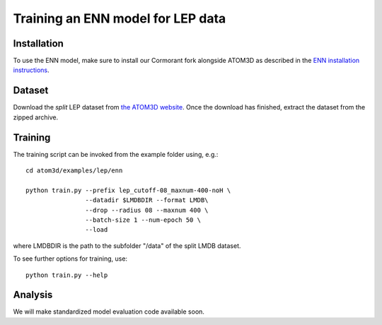 Training an ENN model for LEP data
==================================


Installation
------------

To use the ENN model, make sure to install our Cormorant fork alongside ATOM3D as described in the `ENN installation instructions <https://atom3d.readthedocs.io/en/latest/training_models.html#enn>`_.


Dataset
-------


Download the *split* LEP dataset from `the ATOM3D website <https://www.atom3d.ai/lba.html>`_.
Once the download has finished, extract the dataset from the zipped archive.


Training
--------
  
The training script can be invoked from the example folder using, e.g.::

    cd atom3d/examples/lep/enn

    python train.py --prefix lep_cutoff-08_maxnum-400-noH \
                    --datadir $LMDBDIR --format LMDB\
                    --drop --radius 08 --maxnum 400 \
                    --batch-size 1 --num-epoch 50 \
                    --load

where LMDBDIR is the path to the subfolder "/data" of the split LMDB dataset.

To see further options for training, use::

    python train.py --help
 
 
Analysis
--------

We will make standardized model evaluation code available soon.

